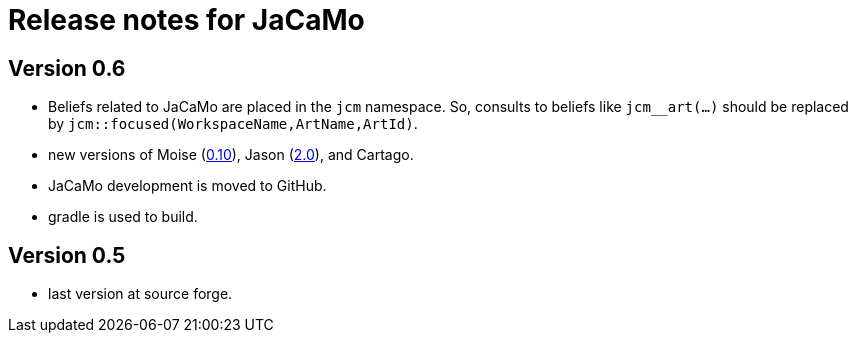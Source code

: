 = Release notes for JaCaMo

== Version 0.6

- Beliefs related to JaCaMo are placed in the `jcm` namespace. So, consults to beliefs like `jcm__art(...)` should be replaced by `jcm::focused(WorkspaceName,ArtName,ArtId)`.

- new versions of Moise (https://github.com/moise-lang/moise/blob/master/release-notes.adoc[0.10]), Jason (https://github.com/jason-lang/jason/blob/master/release-notes.adoc[2.0]), and Cartago.

- JaCaMo development is moved to GitHub.

- gradle is used to build.

== Version 0.5

- last version at source forge.
